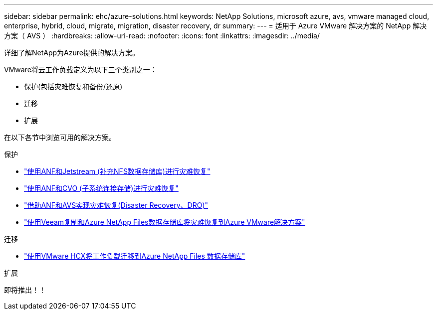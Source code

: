 ---
sidebar: sidebar 
permalink: ehc/azure-solutions.html 
keywords: NetApp Solutions, microsoft azure, avs, vmware managed cloud, enterprise, hybrid, cloud, migrate, migration, disaster recovery, dr 
summary:  
---
= 适用于 Azure VMware 解决方案的 NetApp 解决方案（ AVS ）
:hardbreaks:
:allow-uri-read: 
:nofooter: 
:icons: font
:linkattrs: 
:imagesdir: ../media/


[role="lead"]
详细了解NetApp为Azure提供的解决方案。

VMware将云工作负载定义为以下三个类别之一：

* 保护(包括灾难恢复和备份/还原)
* 迁移
* 扩展


在以下各节中浏览可用的解决方案。

[role="tabbed-block"]
====
.保护
--
* link:azure-native-dr-jetstream.html["使用ANF和Jetstream (补充NFS数据存储库)进行灾难恢复"]
* link:azure-guest-dr-cvo.html["使用ANF和CVO (子系统连接存储)进行灾难恢复"]
* link:azure-dro-overview.html["借助ANF和AVS实现灾难恢复(Disaster Recovery、DRO)"]
* link:veeam-anf-dr-to-avs.html["使用Veeam复制和Azure NetApp Files数据存储库将灾难恢复到Azure VMware解决方案"]


--
.迁移
--
* link:azure-migrate-vmware-hcx.html["使用VMware HCX将工作负载迁移到Azure NetApp Files 数据存储库"]


--
.扩展
--
即将推出！！

--
====